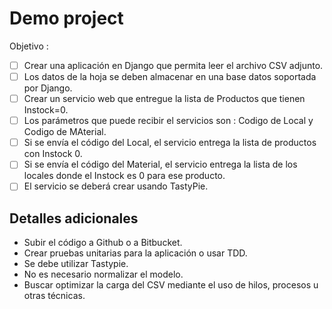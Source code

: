 * Demo project

  Objetivo :
  - [ ] Crear una aplicación en Django que permita leer el archivo CSV adjunto.
  - [ ] Los datos de la hoja se deben almacenar en una base datos soportada por Django.
  - [ ] Crear un servicio web que entregue la lista de Productos que tienen Instock=0.
  - [ ] Los parámetros que puede recibir el servicios son : Codigo de Local y Codigo de MAterial.
  - [ ] Si se envía el código del Local, el servicio entrega la lista de productos con Instock 0.
  - [ ] Si se envía el código del Material, el servicio entrega la lista de los locales donde el Instock es 0 para ese producto.
  - [ ] El servicio se deberá crear usando TastyPie. 

** Detalles adicionales
  - Subir el código a Github o a Bitbucket.
  - Crear pruebas unitarias para la aplicación o usar TDD.
  - Se debe utilizar Tastypie.
  - No es necesario normalizar el modelo.
  - Buscar optimizar la carga del CSV mediante el uso de hilos, procesos u otras técnicas.
